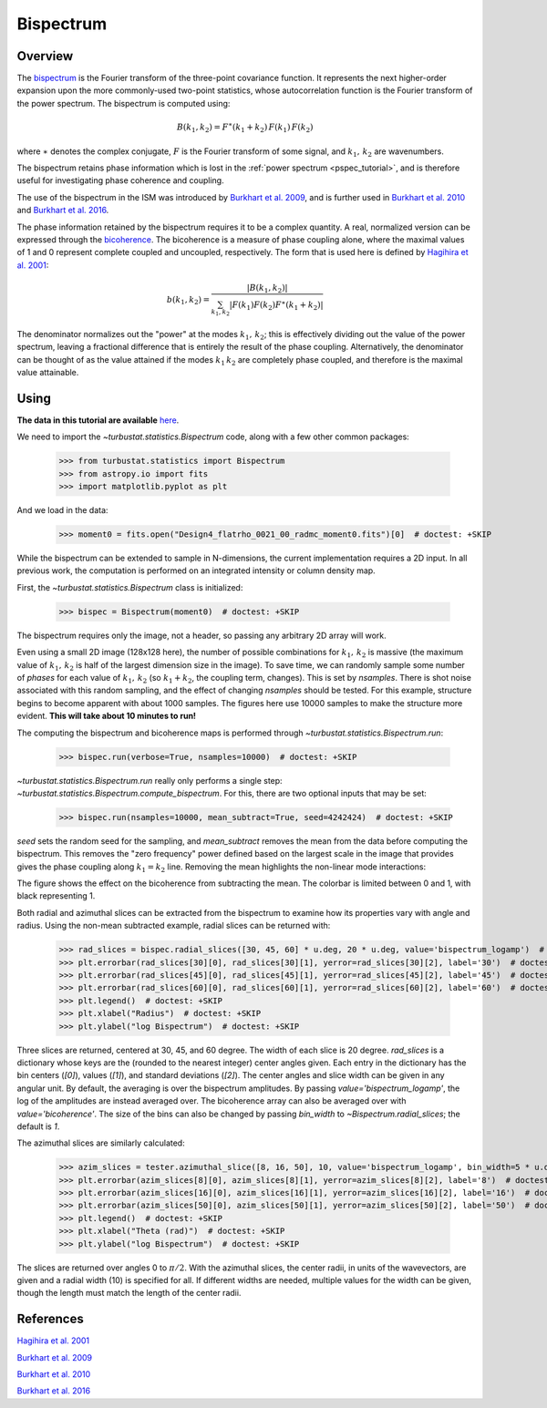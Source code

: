 .. _bispec_tutorial:

**********
Bispectrum
**********

Overview
--------

The `bispectrum <https://en.wikipedia.org/wiki/Bispectrum>`_ is the Fourier transform of the three-point covariance function. It represents the next higher-order expansion upon the more commonly-used two-point statistics, whose autocorrelation function is the Fourier transform of the power spectrum. The bispectrum is computed using:

.. math::
    B(k_1, k_2) = F^{\ast}(k_1 + k_2)\,F(k_1)\,F(k_2)

where :math:`\ast` denotes the complex conjugate, :math:`F` is the Fourier transform of some signal, and :math:`k_1,\,k_2` are wavenumbers.

The bispectrum retains phase information which is lost in the :ref:`power spectrum <pspec_tutorial>`, and is therefore useful for investigating phase coherence and coupling.

The use of the bispectrum in the ISM was introduced by `Burkhart et al. 2009 <https://ui.adsabs.harvard.edu/#abs/2009ApJ...693..250B/abstract>`_, and is further used in `Burkhart et al. 2010 <https://ui.adsabs.harvard.edu/#abs/2010ApJ...708.1204B/abstract>`_ and `Burkhart et al. 2016 <https://ui.adsabs.harvard.edu/#abs/2016ApJ...827...26B/abstract>`_.

The phase information retained by the bispectrum requires it to be a complex quantity. A real, normalized version can be expressed through the `bicoherence <https://en.wikipedia.org/wiki/Bicoherence>`_. The bicoherence is a measure of phase coupling alone, where the maximal values of 1 and 0 represent complete coupled and uncoupled, respectively. The form that is used here is defined by `Hagihira et al. 2001 <https://www.ncbi.nlm.nih.gov/pubmed/11574365>`_:

.. math::
    b(k_1, k_2) = \frac{|B(k_1, k_2)|}{\sum_{k_1, k_2} |F(k_1)F(k_2)F^{\ast}(k_1 + k_2)|}

The denominator normalizes out the "power" at the modes :math:`k_1,\,k_2`; this is effectively dividing out the value of the power spectrum, leaving a fractional difference that is entirely the result of the phase coupling. Alternatively, the denominator can be thought of as the value attained if the modes :math:`k_1\,k_2` are completely phase coupled, and therefore is the maximal value attainable.

Using
-----

**The data in this tutorial are available** `here <https://girder.hub.yt/#user/57b31aee7b6f080001528c6d/folder/59721a30cc387500017dbe37>`_.

We need to import the `~turbustat.statistics.Bispectrum` code, along with a few other common packages:

    >>> from turbustat.statistics import Bispectrum
    >>> from astropy.io import fits
    >>> import matplotlib.pyplot as plt

And we load in the data:

    >>> moment0 = fits.open("Design4_flatrho_0021_00_radmc_moment0.fits")[0]  # doctest: +SKIP

While the bispectrum can be extended to sample in N-dimensions, the current implementation requires a 2D input. In all previous work, the computation is performed on an integrated intensity or column density map.

First, the `~turbustat.statistics.Bispectrum` class is initialized:

    >>> bispec = Bispectrum(moment0)  # doctest: +SKIP

The bispectrum requires only the image, not a header, so passing any arbitrary 2D array will work.

Even using a small 2D image (128x128 here), the number of possible combinations for :math:`k_1,\,k_2` is massive (the maximum value of :math:`k_1,\,k_2` is half of the largest dimension size in the image). To save time, we can randomly sample some number of *phases* for each value of :math:`k_1,\,k_2` (so :math:`k_1 + k_2`, the coupling term, changes). This is set by `nsamples`. There is shot noise associated with this random sampling, and the effect of changing `nsamples` should be tested. For this example, structure begins to become apparent with about 1000 samples. The figures here use 10000 samples to make the structure more evident. **This will take about 10 minutes to run!**

The computing the bispectrum and bicoherence maps is performed through `~turbustat.statistics.Bispectrum.run`:

    >>> bispec.run(verbose=True, nsamples=10000)  # doctest: +SKIP

.. image:: images/bispectrum_design4.png

`~turbustat.statistics.Bispectrum.run` really only performs a single step: `~turbustat.statistics.Bispectrum.compute_bispectrum`. For this, there are two optional inputs that may be set:

    >>> bispec.run(nsamples=10000, mean_subtract=True, seed=4242424)  # doctest: +SKIP

`seed` sets the random seed for the sampling, and `mean_subtract` removes the mean from the data before computing the bispectrum. This removes the "zero frequency" power defined based on the largest scale in the image that provides gives the phase coupling along :math:`k_1 = k_2` line. Removing the mean highlights the non-linear mode interactions:

.. image:: images/bispectrum_w_and_wo_meansub_coherence.png

The figure shows the effect on the bicoherence from subtracting the mean. The colorbar is limited between 0 and 1, with black representing 1.


Both radial and azimuthal slices can be extracted from the bispectrum to examine how its properties vary with angle and radius. Using the non-mean subtracted example, radial slices can be returned with:

    >>> rad_slices = bispec.radial_slices([30, 45, 60] * u.deg, 20 * u.deg, value='bispectrum_logamp')  # doctest: +SKIP
    >>> plt.errorbar(rad_slices[30][0], rad_slices[30][1], yerror=rad_slices[30][2], label='30')  # doctest: +SKIP
    >>> plt.errorbar(rad_slices[45][0], rad_slices[45][1], yerror=rad_slices[45][2], label='45')  # doctest: +SKIP
    >>> plt.errorbar(rad_slices[60][0], rad_slices[60][1], yerror=rad_slices[60][2], label='60')  # doctest: +SKIP
    >>> plt.legend()  # doctest: +SKIP
    >>> plt.xlabel("Radius")  # doctest: +SKIP
    >>> plt.ylabel("log Bispectrum")  # doctest: +SKIP

.. image:: images/bispectrum_radial_slices.png

Three slices are returned, centered at 30, 45, and 60 degree. The width of each slice is 20 degree. `rad_slices` is a dictionary whose keys are the (rounded to the nearest integer) center angles given. Each entry in the dictionary has the bin centers (`[0]`), values (`[1]`), and standard deviations (`[2]`). The center angles and slice width can be given in any angular unit. By default, the averaging is over the bispectrum amplitudes. By passing `value='bispectrum_logamp'`, the log of the amplitudes are instead averaged over. The bicoherence array can also be averaged over with `value='bicoherence'`. The size of the bins can also be changed by passing `bin_width` to `~Bispectrum.radial_slices`; the default is `1`.


The azimuthal slices are similarly calculated:

    >>> azim_slices = tester.azimuthal_slice([8, 16, 50], 10, value='bispectrum_logamp', bin_width=5 * u.deg)  # doctest: +SKIP
    >>> plt.errorbar(azim_slices[8][0], azim_slices[8][1], yerror=azim_slices[8][2], label='8')  # doctest: +SKIP
    >>> plt.errorbar(azim_slices[16][0], azim_slices[16][1], yerror=azim_slices[16][2], label='16')  # doctest: +SKIP
    >>> plt.errorbar(azim_slices[50][0], azim_slices[50][1], yerror=azim_slices[50][2], label='50')  # doctest: +SKIP
    >>> plt.legend()  # doctest: +SKIP
    >>> plt.xlabel("Theta (rad)")  # doctest: +SKIP
    >>> plt.ylabel("log Bispectrum")  # doctest: +SKIP

.. image:: images/bispectrum_azim_slices.png

The slices are returned over angles 0 to :math:`\pi / 2`. With the azimuthal slices, the center radii, in units of the wavevectors, are given and a radial width (10) is specified for all. If different widths are needed, multiple values for the width can be given, though the length must match the length of the center radii.

References
----------

`Hagihira et al. 2001 <https://www.ncbi.nlm.nih.gov/pubmed/11574365>`_

`Burkhart et al. 2009 <https://ui.adsabs.harvard.edu/#abs/2009ApJ...693..250B/abstract>`_

`Burkhart et al. 2010 <https://ui.adsabs.harvard.edu/#abs/2010ApJ...708.1204B/abstract>`_

`Burkhart et al. 2016 <https://ui.adsabs.harvard.edu/#abs/2016ApJ...827...26B/abstract>`_
